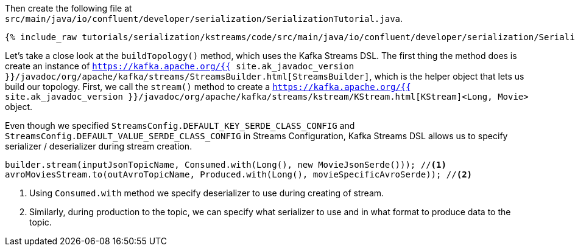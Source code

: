 Then create the following file at `src/main/java/io/confluent/developer/serialization/SerializationTutorial.java`.
    
+++++
<pre class="snippet"><code class="java">{% include_raw tutorials/serialization/kstreams/code/src/main/java/io/confluent/developer/serialization/SerializationTutorial.java %}</code></pre>
+++++

Let's take a close look at the `buildTopology()` method, which uses the Kafka Streams DSL.
The first thing the method does is create an instance of `https://kafka.apache.org/{{ site.ak_javadoc_version }}/javadoc/org/apache/kafka/streams/StreamsBuilder.html[StreamsBuilder]`, which is the helper object that lets us build our topology.
First, we call the `stream()` method to create a `https://kafka.apache.org/{{ site.ak_javadoc_version }}/javadoc/org/apache/kafka/streams/kstream/KStream.html[KStream]<Long, Movie>` object.


Even though we specified `StreamsConfig.DEFAULT_KEY_SERDE_CLASS_CONFIG` and `StreamsConfig.DEFAULT_VALUE_SERDE_CLASS_CONFIG` in Streams Configuration, Kafka Streams DSL allows us to specify serializer / deserializer during stream creation.

[source,java]
----
builder.stream(inputJsonTopicName, Consumed.with(Long(), new MovieJsonSerde())); //<1>
avroMoviesStream.to(outAvroTopicName, Produced.with(Long(), movieSpecificAvroSerde)); //<2> 
----
<1> Using `Consumed.with` method we specify deserializer to use during creating of stream.
<2> Similarly, during production to the topic, we can specify what serializer to use and in what format to produce data to the topic. 